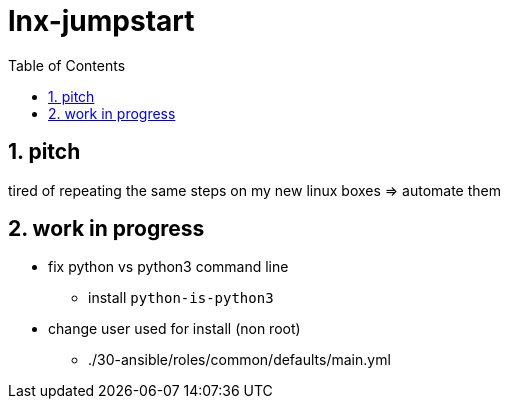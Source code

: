 = lnx-jumpstart
:toc:
:toclevels: 4
:numbered:

== pitch
tired of repeating the same steps on my new linux boxes => automate them

== work in progress
* fix python vs python3 command line
** install `python-is-python3`
* change user used for install (non root)
** ./30-ansible/roles/common/defaults/main.yml

